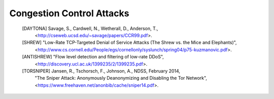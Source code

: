 
Congestion Control Attacks
==========================

   [DAYTONA] Savage, S., Cardwell, N., Wetherall, D., Anderson, T.,
             <http://cseweb.ucsd.edu/~savage/papers/CCR99.pdf>.

   [SHREW]  "Low-Rate TCP-Targeted Denial of Service Attacks (The Shrew vs. the Mice and Elephants)",
            <http://www.cs.cornell.edu/People/egs/cornellonly/syslunch/spring04/p75-kuzmanovic.pdf>.

   [ANTISHREW] "Flow level detection and filtering of low-rate DDoS",
               <http://discovery.ucl.ac.uk/1399235/2/1399235.pdf>.

   [TORSNIPER] Jansen, R., Tschorsch, F., Johnson, A., NDSS, February 2014,
               "The Sniper Attack: Anonymously Deanonymizing and Disabling the Tor Network",
               <https://www.freehaven.net/anonbib/cache/sniper14.pdf>.
